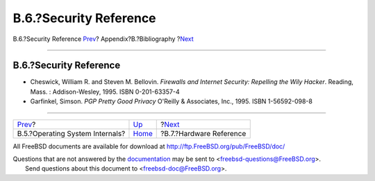 =======================
B.6.?Security Reference
=======================

.. raw:: html

   <div class="navheader">

B.6.?Security Reference
`Prev <bibliography-osinternals.html>`__?
Appendix?B.?Bibliography
?\ `Next <bibliography-hardware.html>`__

--------------

.. raw:: html

   </div>

.. raw:: html

   <div class="sect1">

.. raw:: html

   <div class="titlepage" xmlns="">

.. raw:: html

   <div>

.. raw:: html

   <div>

B.6.?Security Reference
-----------------------

.. raw:: html

   </div>

.. raw:: html

   </div>

.. raw:: html

   </div>

.. raw:: html

   <div class="itemizedlist">

-  Cheswick, William R. and Steven M. Bellovin. *Firewalls and Internet
   Security: Repelling the Wily Hacker*. Reading, Mass. :
   Addison-Wesley, 1995. ISBN 0-201-63357-4

-  Garfinkel, Simson. *PGP Pretty Good Privacy* O'Reilly & Associates,
   Inc., 1995. ISBN 1-56592-098-8

.. raw:: html

   </div>

.. raw:: html

   </div>

.. raw:: html

   <div class="navfooter">

--------------

+---------------------------------------------+------------------------------+--------------------------------------------+
| `Prev <bibliography-osinternals.html>`__?   | `Up <bibliography.html>`__   | ?\ `Next <bibliography-hardware.html>`__   |
+---------------------------------------------+------------------------------+--------------------------------------------+
| B.5.?Operating System Internals?            | `Home <index.html>`__        | ?B.7.?Hardware Reference                   |
+---------------------------------------------+------------------------------+--------------------------------------------+

.. raw:: html

   </div>

All FreeBSD documents are available for download at
http://ftp.FreeBSD.org/pub/FreeBSD/doc/

| Questions that are not answered by the
  `documentation <http://www.FreeBSD.org/docs.html>`__ may be sent to
  <freebsd-questions@FreeBSD.org\ >.
|  Send questions about this document to <freebsd-doc@FreeBSD.org\ >.
